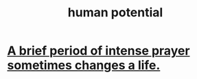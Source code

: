 :PROPERTIES:
:ID:       3c4b895b-9cf0-444c-b4d1-b4b3cae52960
:END:
#+title: human potential
* [[id:18e41034-379e-45c6-9cc7-d82859f6c566][A brief period of intense prayer sometimes changes a life.]]
